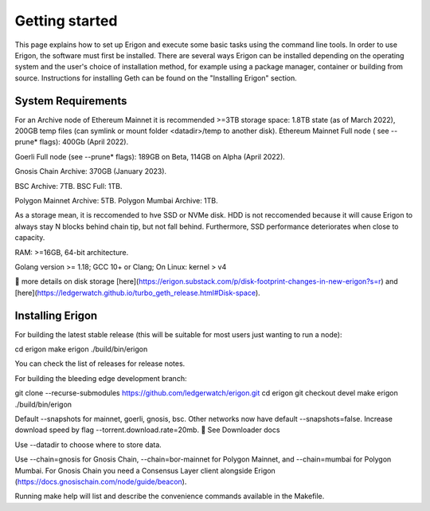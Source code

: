 
Getting started
===============

This page explains how to set up Erigon and execute some basic tasks using the command line tools. In order to use Erigon, the software must first be installed. There are several ways Erigon can be installed depending on the operating system and the user's choice of installation method, for example using a package manager, container or building from source. Instructions for installing Geth can be found on the "Installing Erigon" section.

System Requirements
--------------------

For an Archive node of Ethereum Mainnet it is recommended >=3TB storage space: 1.8TB state (as of March 2022), 200GB temp files (can symlink or mount folder <datadir>/temp to another disk). Ethereum Mainnet Full node ( see --prune* flags): 400Gb (April 2022).

Goerli Full node (see --prune* flags): 189GB on Beta, 114GB on Alpha (April 2022).

Gnosis Chain Archive: 370GB (January 2023).

BSC Archive: 7TB. BSC Full: 1TB.

Polygon Mainnet Archive: 5TB. Polygon Mumbai Archive: 1TB.

As a storage mean, it is reccomended to hve SSD or NVMe disk. HDD is not reccomended because it will cause Erigon to always stay N blocks behind chain tip, but not fall behind. Furthermore, SSD performance deteriorates when close to capacity.

RAM: >=16GB, 64-bit architecture.

Golang version >= 1.18; GCC 10+ or Clang; On Linux: kernel > v4

🔬 more details on disk storage [here](https://erigon.substack.com/p/disk-footprint-changes-in-new-erigon?s=r) and [here](https://ledgerwatch.github.io/turbo_geth_release.html#Disk-space).

Installing Erigon
-------------------

For building the latest stable release (this will be suitable for most users just wanting to run a node):

.. code-block:: git clone --branch stable --single-branch https://github.com/ledgerwatch/erigon.git
cd erigon
make erigon
./build/bin/erigon

You can check the list of releases for release notes.

For building the bleeding edge development branch:

.. code-block:: console
git clone --recurse-submodules https://github.com/ledgerwatch/erigon.git
cd erigon
git checkout devel
make erigon
./build/bin/erigon

Default --snapshots for mainnet, goerli, gnosis, bsc. Other networks now have default --snapshots=false. Increase download speed by flag --torrent.download.rate=20mb. 🔬 See Downloader docs

Use --datadir to choose where to store data.

Use --chain=gnosis for Gnosis Chain, --chain=bor-mainnet for Polygon Mainnet, and --chain=mumbai for Polygon Mumbai. For Gnosis Chain you need a Consensus Layer client alongside Erigon (https://docs.gnosischain.com/node/guide/beacon).

Running make help will list and describe the convenience commands available in the Makefile.


